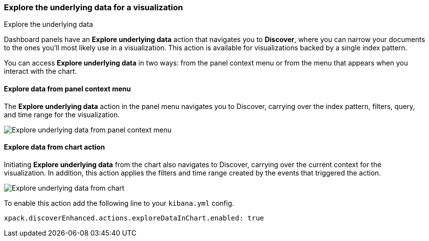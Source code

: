 [float]
[[explore-underlying-data]]
=== Explore the underlying data for a visualization

++++
<titleabbrev>Explore the underlying data</titleabbrev>
++++

Dashboard panels have an *Explore underlying data* action that navigates you to *Discover*,
where you can narrow your documents to the ones you'll most likely use in a  visualization.
This action is available for visualizations backed by a single index pattern.

You can access *Explore underlying data* in two ways: from the panel context
menu or from the menu that appears when you interact with the chart.

[float]
[[explore-data-from-panel-context-menu]]
==== Explore data from panel context menu

The *Explore underlying data* action in the panel menu navigates you to Discover,
carrying over the index pattern, filters, query, and time range for the visualization.

[role="screenshot"]
image::images/explore_data_context_menu.png[Explore underlying data from panel context menu]

[float]
[[explore-data-from-chart]]
==== Explore data from chart action

Initiating *Explore underlying data* from the chart also navigates to Discover,
carrying over the current context for the visualization. In addition, this action
applies the filters and time range created by the events that triggered the action.

[role="screenshot"]
image::images/explore_data_in_chart.png[Explore underlying data from chart]

To enable this action add the following line to your `kibana.yml` config.

["source","yml"]
-----------
xpack.discoverEnhanced.actions.exploreDataInChart.enabled: true
-----------

